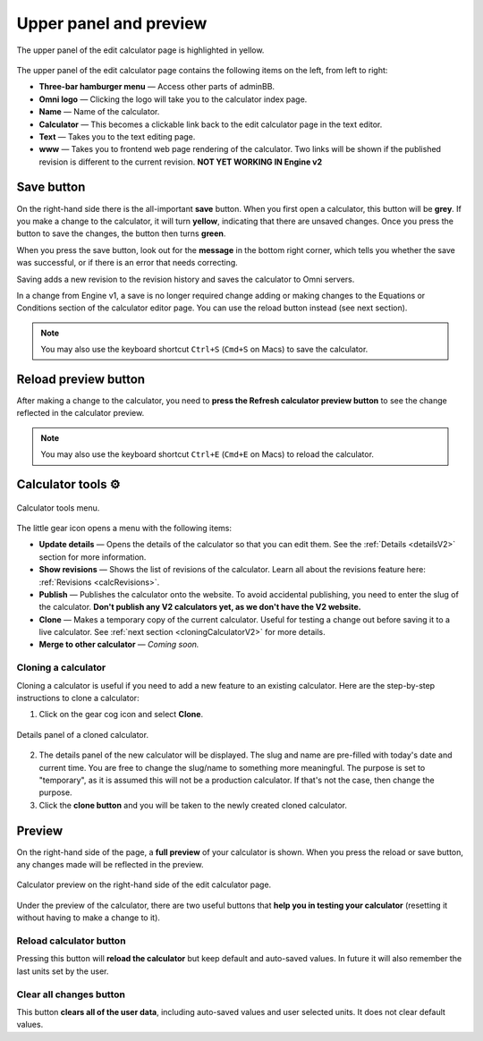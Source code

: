 .. _upperPanelV2:

Upper panel and preview
=======================

.. _upperPanelScreenshotV2:
.. figure:: img/upperpanel.png
  :width: 100%
  :alt: edit calculator page with the upper panel highlighted
  :align: center

  The upper panel of the edit calculator page is highlighted in yellow.

The upper panel of the edit calculator page contains the following items on the left, from left to right:

* **Three-bar hamburger menu** — Access other parts of adminBB.
* **Omni logo** — Clicking the logo will take you to the calculator index page.
* **Name** — Name of the calculator.
* **Calculator** — This becomes a clickable link back to the edit calculator page in the text editor.
* **Text** — Takes you to the text editing page.
* **www** — Takes you to frontend web page rendering of the calculator. Two links will be shown if the published revision is different to the current revision. **NOT YET WORKING IN Engine v2**

.. |save button| image:: img/save-button.png
  :alt: Save button

Save button |save button|
-------------------------

On the right-hand side there is the all-important **save** button. When you first open a calculator, this button will be **grey**. If you make a change to the calculator, it will turn **yellow**, indicating that there are unsaved changes. Once you press the button to save the changes, the button then turns **green**.

When you press the save button, look out for the **message** in the bottom right corner, which tells you whether the save was successful, or if there is an error that needs correcting.

Saving adds a new revision to the revision history and saves the calculator to Omni servers.

In a change from Engine v1, a save is no longer required change adding or making changes to the Equations or Conditions section of the calculator editor page. You can use the reload button instead (see next section).

.. note::
  You may also use the keyboard shortcut ``Ctrl+S`` (``Cmd+S`` on Macs) to save the calculator.

.. |reload button| image:: img/reload-button.png
  :alt: Reload button

Reload preview button |reload button|
-------------------------------------

After making a change to the calculator, you need to **press the Refresh calculator preview button** to see the change reflected in the calculator preview.

.. note::
  You may also use the keyboard shortcut ``Ctrl+E`` (``Cmd+E`` on Macs) to reload the calculator.

Calculator tools ⚙️
-------------------

.. figure:: img/calculator-tools.png
  :alt: calculator tools menu
  :align: center

  Calculator tools menu.

The little gear icon opens a menu with the following items:

* **Update details** — Opens the details of the calculator so that you can edit them. See the :ref:`Details <detailsV2>` section for more information.
* **Show revisions** — Shows the list of revisions of the calculator. Learn all about the revisions feature here: :ref:`Revisions <calcRevisions>`.
* **Publish** — Publishes the calculator onto the website. To avoid accidental publishing, you need to enter the slug of the calculator. **Don't publish any V2 calculators yet, as we don't have the V2 website.**
* **Clone** — Makes a temporary copy of the current calculator. Useful for testing a change out before saving it to a live calculator. See :ref:`next section <cloningCalculatorV2>` for more details.
* **Merge to other calculator** — *Coming soon.*

.. _cloningCalculatorV2:

Cloning a calculator
^^^^^^^^^^^^^^^^^^^^
Cloning a calculator is useful if you need to add a new feature to an existing calculator. Here are the step-by-step instructions to clone a calculator:

1. Click on the gear cog icon and select **Clone**.

.. figure:: img/clone-example.png
  :alt: Details panel of a cloned calculator.
  :align: center

  Details panel of a cloned calculator.

2. The details panel of the new calculator will be displayed. The slug and name are pre-filled with today's date and current time. You are free to change the slug/name to something more meaningful. The purpose is set to "temporary", as it is assumed this will not be a production calculator. If that's not the case, then change the purpose.
3. Click the **clone button** and you will be taken to the newly created cloned calculator.

.. _calculatorPreviewV2:

Preview
-------

On the right-hand side of the page, a **full preview** of your calculator is shown. When you press the reload or save button, any changes made will be reflected in the preview.

.. figure:: img/preview.png
  :alt: calculator preview
  :align: center

  Calculator preview on the right-hand side of the edit calculator page.

Under the preview of the calculator, there are two useful buttons that **help you in testing your calculator** (resetting it without having to make a change to it).

Reload calculator button
^^^^^^^^^^^^^^^^^^^^^^^^

Pressing this button will **reload the calculator** but keep default and auto-saved values. In future it will also remember the last units set by the user.

Clear all changes button
^^^^^^^^^^^^^^^^^^^^^^^^

This button **clears all of the user data**, including auto-saved values and user selected units. It does not clear default values. 